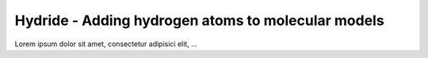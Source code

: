 Hydride - Adding hydrogen atoms to molecular models
===================================================

Lorem ipsum dolor sit amet, consectetur adipisici elit, ...

